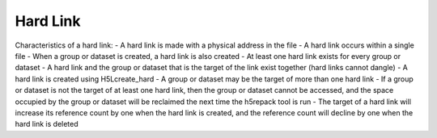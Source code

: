 Hard Link
==========

Characteristics of a hard link:
- A hard link is made with a physical address in the file
- A hard link occurs within a single file
- When a group or dataset is created, a hard link is also created
- At least one hard link exists for every group or dataset
- A hard link and the group or dataset that is the target of the link exist together (hard links cannot dangle)
- A hard link is created using H5Lcreate_hard
- A group or dataset may be the target of more than one hard link
- If a group or dataset is not the target of at least one hard link, then the group or dataset cannot be accessed, and the space occupied by the group or dataset will be reclaimed the next time the h5repack tool is run
- The target of a hard link will increase its reference count by one when the hard link is created, and the reference count will decline by one when the hard link is deleted
